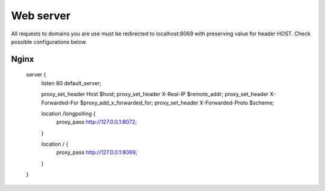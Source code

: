 Web server
==========

All requests to domains you are use must be redirected to localhost:8069 with preserving value for header HOST. Check possible configurations below.


Nginx
-----

    server {
        listen 80 default_server;

        proxy_set_header Host $host;
        proxy_set_header X-Real-IP       $remote_addr;
        proxy_set_header X-Forwarded-For $proxy_add_x_forwarded_for;
        proxy_set_header X-Forwarded-Proto $scheme;

        location /longpolling {
            proxy_pass http://127.0.0.1:8072;
        }

        location / {
            proxy_pass http://127.0.0.1:8069;
        }
    }
